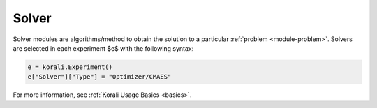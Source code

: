 **************************
Solver
**************************

Solver modules are algorithms/method to obtain the solution to a particular :ref:`problem <module-problem>`. Solvers are selected in each experiment $e$ with the following syntax:
 
.. code-block:: python

   e = korali.Experiment()
   e["Solver"]["Type"] = "Optimizer/CMAES"  
   
For more information, see :ref:`Korali Usage Basics <basics>`. 